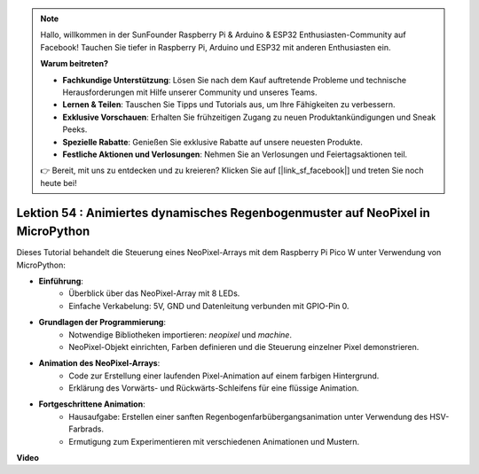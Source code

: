 .. note::

    Hallo, willkommen in der SunFounder Raspberry Pi & Arduino & ESP32 Enthusiasten-Community auf Facebook! Tauchen Sie tiefer in Raspberry Pi, Arduino und ESP32 mit anderen Enthusiasten ein.

    **Warum beitreten?**

    - **Fachkundige Unterstützung**: Lösen Sie nach dem Kauf auftretende Probleme und technische Herausforderungen mit Hilfe unserer Community und unseres Teams.
    - **Lernen & Teilen**: Tauschen Sie Tipps und Tutorials aus, um Ihre Fähigkeiten zu verbessern.
    - **Exklusive Vorschauen**: Erhalten Sie frühzeitigen Zugang zu neuen Produktankündigungen und Sneak Peeks.
    - **Spezielle Rabatte**: Genießen Sie exklusive Rabatte auf unsere neuesten Produkte.
    - **Festliche Aktionen und Verlosungen**: Nehmen Sie an Verlosungen und Feiertagsaktionen teil.

    👉 Bereit, mit uns zu entdecken und zu kreieren? Klicken Sie auf [|link_sf_facebook|] und treten Sie noch heute bei!

Lektion 54 : Animiertes dynamisches Regenbogenmuster auf NeoPixel in MicroPython
=======================================================================================
Dieses Tutorial behandelt die Steuerung eines NeoPixel-Arrays mit dem Raspberry Pi Pico W unter Verwendung von MicroPython:

* **Einführung**:
   - Überblick über das NeoPixel-Array mit 8 LEDs.
   - Einfache Verkabelung: 5V, GND und Datenleitung verbunden mit GPIO-Pin 0.
* **Grundlagen der Programmierung**:
   - Notwendige Bibliotheken importieren: `neopixel` und `machine`.
   - NeoPixel-Objekt einrichten, Farben definieren und die Steuerung einzelner Pixel demonstrieren.
* **Animation des NeoPixel-Arrays**:
   - Code zur Erstellung einer laufenden Pixel-Animation auf einem farbigen Hintergrund.
   - Erklärung des Vorwärts- und Rückwärts-Schleifens für eine flüssige Animation.
* **Fortgeschrittene Animation**:
   - Hausaufgabe: Erstellen einer sanften Regenbogenfarbübergangsanimation unter Verwendung des HSV-Farbrads.
   - Ermutigung zum Experimentieren mit verschiedenen Animationen und Mustern.


**Video**

.. raw:: html

    <iframe width="700" height="500" src="https://www.youtube.com/embed/7IvAQJfU908?si=czJleyd0ri405vkg" title="YouTube video player" frameborder="0" allow="accelerometer; autoplay; clipboard-write; encrypted-media; gyroscope; picture-in-picture; web-share" allowfullscreen></iframe>

